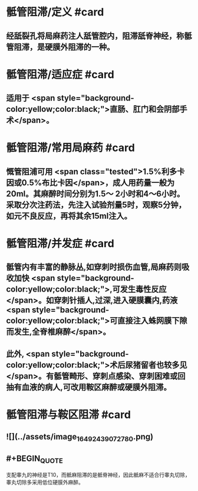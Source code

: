 #+deck: 外科学::外科学总论::麻醉::教材::骶管阻滞

* 骶管阻滞/定义 #card
:PROPERTIES:
:id: 624d7506-8898-42fa-a443-b0508e2771b3
:END:
** 经舐裂孔将局麻药注人舐管腔内，阻滞舐脊神经，称骶管阻滞，是硬膜外阻滞的一种。
* 骶管阻滞/适应症 #card
:PROPERTIES:
:id: 624d756c-ea30-4aa2-8f1c-86f90a825b62
:END:
** 适用于 <span style="background-color:yellow;color:black;">直肠、肛门和会阴部手术</span>。
* 骶管阻滞/常用局麻药 #card
:PROPERTIES:
:id: 624d7572-c5e7-48ed-b986-0454010965e6
:END:
** 慨管阻浦可用 <span class="tested">1.5%利多卡因或0.5%布比卡因</span>，成人用药量一般为20ml。其麻醉时间分别为1.5～ 2小时和4～6小时。采取分次注药法，先注入试验剂量5时，观察5分钟，如元不良反应，再将其余15ml注入。
* 骶管阻滞/并发症 #card
:PROPERTIES:
:id: 624d7581-a296-4cca-a2ab-b54cc0b0e18d
:END:
** 骶管内有丰富的静脉丛,如穿刺时损伤血管,局麻药则吸收加快 <span style="background-color:yellow;color:black;">,可发生毒性反应</span>。如穿刺针插人,过深,进入硬膜囊内,药液 <span style="background-color:yellow;color:black;">可直接注入蛛网膜下隙而发生,全脊椎麻醉</span>。
** 此外, <span style="background-color:yellow;color:black;">术后尿猪留者也较多见</span>。有骶管畸形、穿刺点感染、穿刺困难或回抽有血液的病人,可改用鞍区麻醉或硬膜外阻滞。
* 骶管阻滞与鞍区阻滞 #card
:PROPERTIES:
:id: 624d7695-8fa0-4b7b-b426-b12943d28d77
:END:
** ![](../assets/image_1649243907278_0.png)
** #+BEGIN_QUOTE
支配睾九的神经是T10，而骶麻阻滞的是骶脊神经，因此骶麻不适合行睾丸切除，睾丸切除多采用低位硬膜外麻醉。
#+END_QUOTE